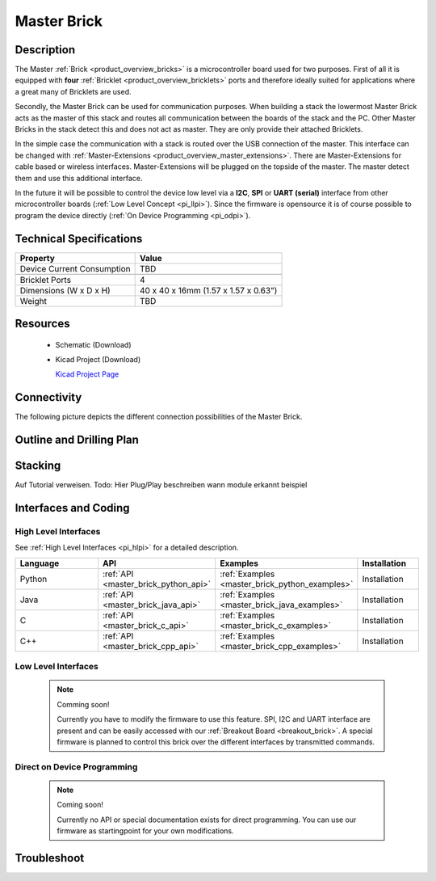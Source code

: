 .. _master_brick:

Master Brick
============

.. raw:: html

	<img alt="Servo Brick 1" src="../../_images/Bricks/Servo_Brick/servo_brick2.jpg" style="width: 303.0px; height: 233.0px;" /></a>
	<img alt="Servo Brick 2" src="../../_images/Bricks/Servo_Brick/servo_brick2.jpg" style="width: 303.0px; height: 233.0px;" /></a>
.. raw:: latex

	\includegraphics{Images/Bricks/Servo_Brick/servo_brick2.jpg}


Description
-----------

The Master :ref:`Brick <product_overview_bricks>` is a microcontroller board 
used for two purposes. First of all it is equipped with **four** 
:ref:`Bricklet <product_overview_bricklets>` ports and therefore ideally 
suited for applications where a great many of Bricklets are used.

Secondly, the Master Brick can be used for communication purposes.
When building a stack the lowermost Master Brick
acts as the master of this stack and routes all communication between the
boards of the stack and the PC. Other Master Bricks in the stack detect this 
and does not act as master. They are only provide their attached Bricklets.

In the simple case the communication with a stack is routed 
over the USB connection of the master. This interface can be changed with 
:ref:`Master-Extensions <product_overview_master_extensions>`. There are
Master-Extensions for cable based or wireless interfaces. Master-Extensions
will be plugged on the topside of the master. The master detect them
and use this additional interface.

In the future it will be possible to control the device low level 
via a **I2C**, **SPI** or **UART (serial)** interface from other microcontroller boards
(:ref:`Low Level Concept <pi_llpi>`). 
Since the firmware is opensource it is of course possible to program the device
directly (:ref:`On Device Programming <pi_odpi>`).

Technical Specifications
------------------------

================================  ============================================================
Property                          Value
================================  ============================================================
Device Current Consumption        TBD
--------------------------------  ------------------------------------------------------------

--------------------------------  ------------------------------------------------------------
Bricklet Ports                    4
Dimensions (W x D x H)            40 x 40 x 16mm  (1.57 x 1.57 x 0.63")
Weight                            TBD
================================  ============================================================


Resources
---------

 * Schematic (Download)
 * Kicad Project (Download)

   `Kicad Project Page <http://kicad.sourceforge.net/>`_

Connectivity
------------

The following picture depicts the different connection possibilities of the 
Master Brick.

.. image:: /Images/Bricks/Servo_Brick/servo_brick_anschluesse.jpg
   :scale: 100 %
   :alt: alternate text
   :align: center

Outline and Drilling Plan
-------------------------

.. image:: /Images/Dimensions/master_brick_dimensions.png
   :width: 300pt
   :alt: alternate text
   :align: center


.. Powersupply
.. ^^^^^^^^^^^

.. Todo: Bildchen

Stacking
--------

Auf Tutorial verweisen.
Todo: Hier Plug/Play beschreiben
wann module erkannt
beispiel

Interfaces and Coding
---------------------

High Level Interfaces
^^^^^^^^^^^^^^^^^^^^^
See :ref:`High Level Interfaces <pi_hlpi>` for a detailed description.

.. csv-table::
   :header: "Language", "API", "Examples", "Installation"
   :widths: 25, 8, 15, 12

   "Python", ":ref:`API <master_brick_python_api>`", ":ref:`Examples <master_brick_python_examples>`", "Installation"
   "Java", ":ref:`API <master_brick_java_api>`", ":ref:`Examples <master_brick_java_examples>`", "Installation"
   "C", ":ref:`API <master_brick_c_api>`", ":ref:`Examples <master_brick_c_examples>`", "Installation"
   "C++", ":ref:`API <master_brick_cpp_api>`", ":ref:`Examples <master_brick_cpp_examples>`", "Installation"

Low Level Interfaces
^^^^^^^^^^^^^^^^^^^^
 .. note::  Comming soon! 

  Currently you have to modify the firmware to use this feature.
  SPI, I2C and UART interface are present and can be easily accessed with our
  :ref:`Breakout Board <breakout_brick>`. A special firmware is planned
  to control this brick over the different interfaces by transmitted commands.
  
..
  .. csv-table::
     :header: "Interface", "API", "Examples", "Installation"
     :widths: 25, 8, 15, 12

     "SPI", "API", "Examples", "Installation"
     "I2C", "API", "Examples", "Installation"
     "UART(serial)", "API", "Examples", "Installation"


Direct on Device Programming
^^^^^^^^^^^^^^^^^^^^^^^^^^^^

 .. note:: Coming soon!

  Currently no API or special documentation exists for direct programming.
  You can use our firmware as startingpoint for your own modifications.

..
  .. csv-table::
     :header: "Interface", "API", "Examples", "Installation"
     :widths: 25, 8, 15, 12

     "Programming", "API", "Examples", "Installation"

Troubleshoot
------------

